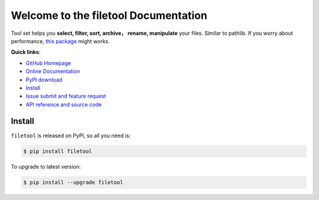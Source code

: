 Welcome to the filetool Documentation
=====================================
Tool set helps you **select, filter, sort, archive， rename, manipulate** your files. Similar to pathlib. If you worry about performance, `this package <https://pypi.python.org/pypi/pathlib_mate>`_ might works.


**Quick links**:

- `GitHub Homepage <https://github.com/MacHu-GWU/filetool-project>`_
- `Online Documentation <http://www.wbh-doc.com.s3.amazonaws.com/filetool/index.html>`_
- `PyPI download <https://pypi.python.org/pypi/filetool>`_
- `Install <install_>`_
- `Issue submit and feature request <https://github.com/MacHu-GWU/filetool-project/issues>`_
- `API reference and source code <http://www.wbh-doc.com.s3.amazonaws.com/filetool/py-modindex.html>`_


.. _install:

Install
-------
``filetool`` is released on PyPI, so all you need is:

.. code-block:: console

	$ pip install filetool

To upgrade to latest version:

.. code-block:: console
	
	$ pip install --upgrade filetool